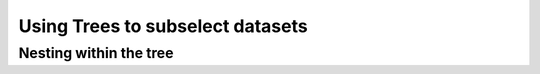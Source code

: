 =================================
Using Trees to subselect datasets
=================================



Nesting within the tree
=======================

